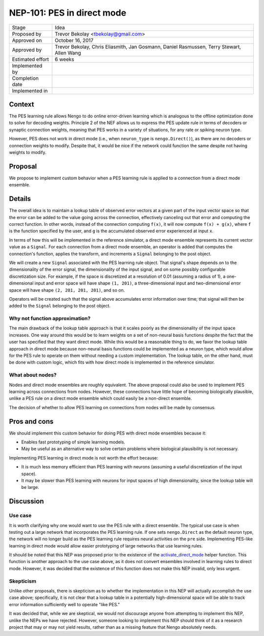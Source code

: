 ***************************
NEP-101: PES in direct mode
***************************

=================  ==============================================
Stage              Idea
Proposed by        Trevor Bekolay <tbekolay@gmail.com>
Approved on        October 16, 2017
Approved by        Trevor Bekolay, Chris Eliasmith, Jan Gosmann,
                   Daniel Rasmussen, Terry Stewart, Allen Wang
Estimated effort   6 weeks
Implemented by
Completion date
Implemented in
=================  ==============================================

Context
=======

The PES learning rule allows Nengo to do
online error-driven learning
which is analogous to the
offline optimization done to solve for decoding weights.
Principle 2 of the NEF allows us to express the
PES update rule in terms of decoders or synaptic connection weights,
meaning that PES works in a variety of situations,
for any rate or spiking neuron type.

However, PES does not work in direct mode
(i.e., when ``neuron_type`` is ``nengo.Direct()``),
as there are no decoders or connection weights to modify.
Despite that, it would be nice if
the network could function the same despite
not having weights to modify.

Proposal
========

We propose to implement custom behavior
when a PES learning rule
is applied to a connection from
a direct mode ensemble.

Details
=======

The overall idea is to maintain a lookup table
of observed error vectors
at a given part of the input vector space
so that the error can be added
to the value going across the connection,
effectively canceling out that error
and computing the correct function.
In other words, instead of the connection computing
``f(x)``, it will now compute ``f(x) + g(x)``,
where ``f`` is the function specified by the user,
and ``g`` is the accumulated observed error
experienced at input ``x``.

In terms of how this will be implemented
in the reference simulator,
a direct mode ensemble
represents its current vector value
as a ``Signal``.
For each connection from a direct mode ensemble,
an operator is added that computes
the connection's function, applies the transform,
and increments a ``Signal`` belonging to
the post object.

We will create a new ``Signal``
associated with the PES learning rule object.
That signal's shape depends on
to the dimensionality of the error signal,
the dimensionality of the input signal,
and on some possibly configurable
discretization size.
For example, if the space is discretized at a resolution
of 0.01 (assuming a radius of 1),
a one-dimensional input and error space will have shape ``(1, 201)``,
a three-dimensional input and two-dimensional error space
will have shape ``(2, 201, 201, 201)``,
and so on.

Operators will be created such that
the signal above accumulates error information over time;
that signal will then be added to the
``Signal`` belonging to the post object.

Why not function approximation?
-------------------------------

The main drawback of the lookup table approach
is that it scales poorly as the dimensionality
of the input space increases.
One way around this would be to learn weights
on a set of non-neural basis functions despite
the fact that the user has specified
that they want direct mode.
While this would be a reasonable thing to do,
we favor the lookup table approach in direct mode
because non-neural basis functions
could be implemented as a neuron type,
which would allow for the PES rule to operate
on them without needing a custom implementation.
The lookup table, on the other hand,
must be done with custom logic,
which fits with how direct mode is implemented
in the reference simulator.

What about nodes?
-----------------

Nodes and direct mode ensembles are roughly equivalent.
The above proposal could also be used to
implement PES learning across connections from nodes.
However, these connections have little hope of
becoming biologically plausible,
unlike a PES rule on a direct mode ensemble
which could easily be a non-direct ensemble.

The decision of whether to allow PES learning
on connections from nodes will be made by consensus.

Pros and cons
=============

We should implement this custom behavior
for doing PES with direct mode ensembles because it:

* Enables fast prototyping of simple learning models.
* May be useful as an alternative way to
  solve certain problems where biological plausibility
  is not necessary.

Implementing PES learning in direct mode
is not worth the effort because:

* It is much less memory efficient than PES learning
  with neurons (assuming a useful discretization
  of the input space).
* It may be slower than PES learning with neurons
  for input spaces of high dimensionality,
  since the lookup table will be large.

Discussion
==========

Use case
--------

It is worth clarifying why one
would want to use the PES rule with a direct ensemble.
The typical use case is when testing out a large network
that incorporates the PES learning rule.
If one sets ``nengo.Direct`` as the default neuron type,
the network will no longer build as the PES learning rule
requires neural activities on the ``pre`` side.
Implementing PES-like learning in direct mode
would allow easier prototyping of large networks
that use learning rules.

It should be noted that this NEP was proposed
prior to the existence of the
`activate_direct_mode
<https://github.com/nengo/nengo/blob/v2.6.0/nengo/utils/network.py#L31>`_
helper function.
This function is another approach to the
use case above,
as it does not convert ensembles involved in learning rules
to direct mode.
However, it was decided that
the existence of this function does not
make this NEP invalid,
only less urgent.

Skepticism
----------

Unlike other proposals, there is skepticism as to
whether the implementation in this NEP
will actually accomplish the use case above;
specifically, it is not clear
that a lookup table in a potentially high-dimensional space
will be able to track error information
sufficiently well to operate "like PES."

It was decided that, while we are skeptical,
we would not discourage anyone
from attempting to implement this NEP,
unlike the NEPs we have rejected.
However, someone looking to implement this NEP
should think of it as a research project
that may or may not yield results,
rather than as a missing feature
that Nengo absolutely needs.
